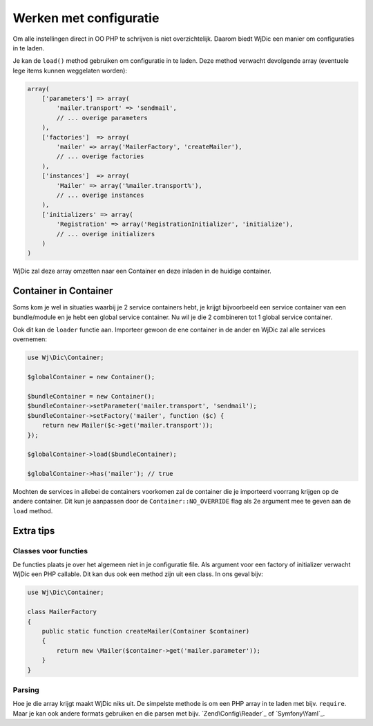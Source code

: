 Werken met configuratie
=======================

Om alle instellingen direct in OO PHP te schrijven is niet overzichtelijk.
Daarom biedt WjDic een manier om configuraties in te laden.

Je kan de ``load()`` method gebruiken om configuratie in te laden. Deze method
verwacht devolgende array (eventuele lege items kunnen weggelaten worden):

.. code-block:: php

    array(
        ['parameters'] => array(
            'mailer.transport' => 'sendmail',
            // ... overige parameters
        ),
        ['factories']  => array(
            'mailer' => array('MailerFactory', 'createMailer'),
            // ... overige factories
        ),
        ['instances']  => array(
            'Mailer' => array('%mailer.transport%'),
            // ... overige instances
        ),
        ['initializers' => array(
            'Registration' => array('RegistrationInitializer', 'initialize'),
            // ... overige initializers
        )
    )

WjDic zal deze array omzetten naar een Container en deze inladen in de huidige
container.

Container in Container
----------------------

Soms kom je wel in situaties waarbij je 2 service containers hebt, je krijgt
bijvoorbeeld een service container van een bundle/module en je hebt een global
service container. Nu wil je die 2 combineren tot 1 global service container.

Ook dit kan de ``loader`` functie aan. Importeer gewoon de ene container in de
ander en WjDic zal alle services overnemen:

.. code-block:: php

    use Wj\Dic\Container;

    $globalContainer = new Container();

    $bundleContainer = new Container();
    $bundleContainer->setParameter('mailer.transport', 'sendmail');
    $bundleContainer->setFactory('mailer', function ($c) {
        return new Mailer($c->get('mailer.transport'));
    });

    $globalContainer->load($bundleContainer);

    $globalContainer->has('mailer'); // true

Mochten de services in allebei de containers voorkomen zal de container die je
importeerd voorrang krijgen op de andere container. Dit kun je aanpassen door
de ``Container::NO_OVERRIDE`` flag als 2e argument mee te geven aan de ``load``
method.

Extra tips
----------

Classes voor functies
~~~~~~~~~~~~~~~~~~~~~

De functies plaats je over het algemeen niet in je configuratie file. Als
argument voor een factory of initializer verwacht WjDic een PHP callable. Dit
kan dus ook een method zijn uit een class. In ons geval bijv:

.. code-block:: php

    use Wj\Dic\Container;

    class MailerFactory
    {
        public static function createMailer(Container $container)
        {
            return new \Mailer($container->get('mailer.parameter'));
        }
    }

Parsing
~~~~~~~

Hoe je die array krijgt maakt WjDic niks uit. De simpelste methode is om een PHP
array in te laden met bijv. ``require``. Maar je kan ook andere formats
gebruiken en die parsen met bijv. `Zend\Config\Reader`_ of `Symfony\Yaml`_.
